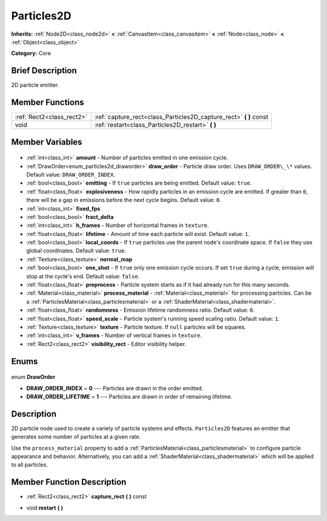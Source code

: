 .. Generated automatically by doc/tools/makerst.py in Godot's source tree.
.. DO NOT EDIT THIS FILE, but the Particles2D.xml source instead.
.. The source is found in doc/classes or modules/<name>/doc_classes.

.. _class_Particles2D:

Particles2D
===========

**Inherits:** :ref:`Node2D<class_node2d>` **<** :ref:`CanvasItem<class_canvasitem>` **<** :ref:`Node<class_node>` **<** :ref:`Object<class_object>`

**Category:** Core

Brief Description
-----------------

2D particle emitter.

Member Functions
----------------

+----------------------------+-----------------------------------------------------------------------+
| :ref:`Rect2<class_rect2>`  | :ref:`capture_rect<class_Particles2D_capture_rect>` **(** **)** const |
+----------------------------+-----------------------------------------------------------------------+
| void                       | :ref:`restart<class_Particles2D_restart>` **(** **)**                 |
+----------------------------+-----------------------------------------------------------------------+

Member Variables
----------------

  .. _class_Particles2D_amount:

- :ref:`int<class_int>` **amount** - Number of particles emitted in one emission cycle.

  .. _class_Particles2D_draw_order:

- :ref:`DrawOrder<enum_particles2d_draworder>` **draw_order** - Particle draw order. Uses ``DRAW_ORDER\_\*`` values. Default value: ``DRAW_ORDER_INDEX``.

  .. _class_Particles2D_emitting:

- :ref:`bool<class_bool>` **emitting** - If ``true`` particles are being emitted. Default value: ``true``.

  .. _class_Particles2D_explosiveness:

- :ref:`float<class_float>` **explosiveness** - How rapidly particles in an emission cycle are emitted. If greater than ``0``, there will be a gap in emissions before the next cycle begins. Default value: ``0``.

  .. _class_Particles2D_fixed_fps:

- :ref:`int<class_int>` **fixed_fps**

  .. _class_Particles2D_fract_delta:

- :ref:`bool<class_bool>` **fract_delta**

  .. _class_Particles2D_h_frames:

- :ref:`int<class_int>` **h_frames** - Number of horizontal frames in ``texture``.

  .. _class_Particles2D_lifetime:

- :ref:`float<class_float>` **lifetime** - Amount of time each particle will exist. Default value: ``1``.

  .. _class_Particles2D_local_coords:

- :ref:`bool<class_bool>` **local_coords** - If ``true`` particles use the parent node's coordinate space. If ``false`` they use global coordinates. Default value: ``true``.

  .. _class_Particles2D_normal_map:

- :ref:`Texture<class_texture>` **normal_map**

  .. _class_Particles2D_one_shot:

- :ref:`bool<class_bool>` **one_shot** - If ``true`` only one emission cycle occurs. If set ``true`` during a cycle, emission will stop at the cycle's end. Default value: ``false``.

  .. _class_Particles2D_preprocess:

- :ref:`float<class_float>` **preprocess** - Particle system starts as if it had already run for this many seconds.

  .. _class_Particles2D_process_material:

- :ref:`Material<class_material>` **process_material** - :ref:`Material<class_material>` for processing particles. Can be a :ref:`ParticlesMaterial<class_particlesmaterial>` or a :ref:`ShaderMaterial<class_shadermaterial>`.

  .. _class_Particles2D_randomness:

- :ref:`float<class_float>` **randomness** - Emission lifetime randomness ratio. Default value: ``0``.

  .. _class_Particles2D_speed_scale:

- :ref:`float<class_float>` **speed_scale** - Particle system's running speed scaling ratio. Default value: ``1``.

  .. _class_Particles2D_texture:

- :ref:`Texture<class_texture>` **texture** - Particle texture. If ``null`` particles will be squares.

  .. _class_Particles2D_v_frames:

- :ref:`int<class_int>` **v_frames** - Number of vertical frames in ``texture``.

  .. _class_Particles2D_visibility_rect:

- :ref:`Rect2<class_rect2>` **visibility_rect** - Editor visibility helper.


Enums
-----

  .. _enum_Particles2D_DrawOrder:

enum **DrawOrder**

- **DRAW_ORDER_INDEX** = **0** --- Particles are drawn in the order emitted.
- **DRAW_ORDER_LIFETIME** = **1** --- Particles are drawn in order of remaining lifetime.


Description
-----------

2D particle node used to create a variety of particle systems and effects. ``Particles2D`` features an emitter that generates some number of particles at a given rate.

Use the ``process_material`` property to add a :ref:`ParticlesMaterial<class_particlesmaterial>` to configure particle appearance and behavior. Alternatively, you can add a :ref:`ShaderMaterial<class_shadermaterial>` which will be applied to all particles.

Member Function Description
---------------------------

.. _class_Particles2D_capture_rect:

- :ref:`Rect2<class_rect2>` **capture_rect** **(** **)** const

.. _class_Particles2D_restart:

- void **restart** **(** **)**


